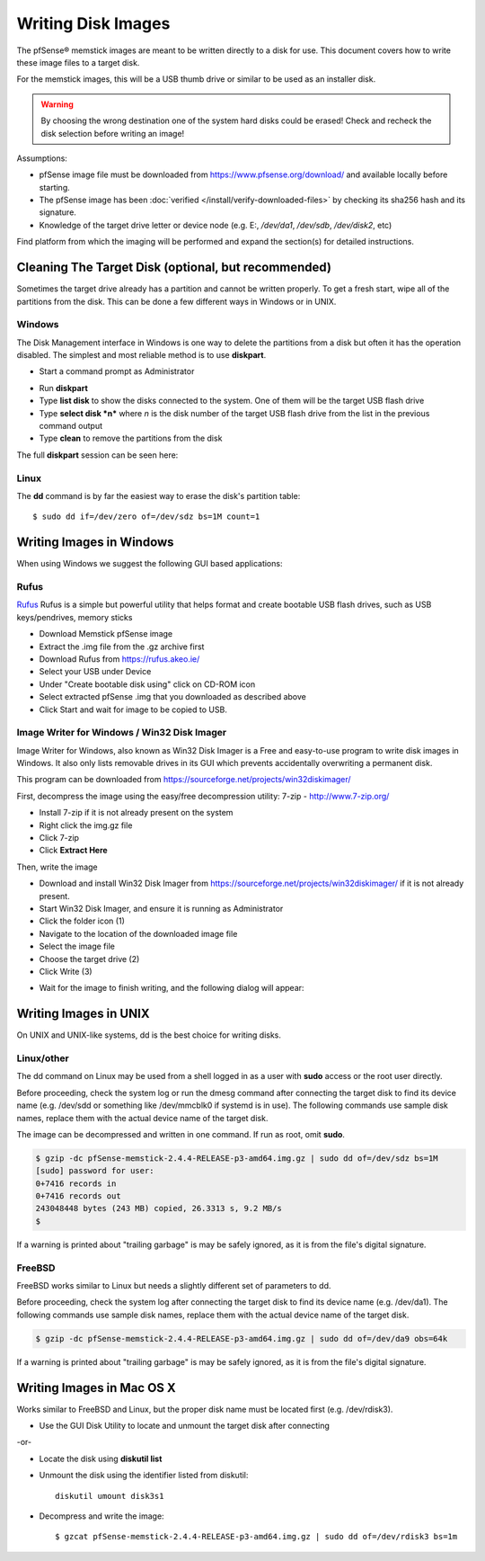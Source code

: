Writing Disk Images
===================

The pfSense® memstick images are meant to be written directly
to a disk for use. This document covers how to write these image files
to a target disk.

For the memstick images, this will be a USB thumb drive or similar to be
used as an installer disk.

.. warning:: By choosing the wrong destination one of the system hard disks
   could be erased! Check and recheck the disk selection before writing an
   image!

Assumptions:

-  pfSense image file must be downloaded from
   https://www.pfsense.org/download/ and available locally before
   starting.
-  The pfSense image has been :doc:`verified </install/verify-downloaded-files>` by
   checking its sha256 hash and its signature.
-  Knowledge of the target drive letter or device node (e.g. E:,
   */dev/da1*, */dev/sdb*, */dev/disk2*, etc)

Find platform from which the imaging will be performed and expand the
section(s) for detailed instructions.

Cleaning The Target Disk (optional, but recommended)
----------------------------------------------------

Sometimes the target drive already has a partition and cannot be written
properly. To get a fresh start, wipe all of the partitions from the
disk. This can be done a few different ways in Windows or in UNIX.

Windows
^^^^^^^

The Disk Management interface in Windows is one way to delete the
partitions from a disk but often it has the operation disabled. The
simplest and most reliable method is to use **diskpart**.

-  Start a command prompt as Administrator

.. image:: /_static/hardware/ admin_cmd_prompt.png
   :align: center

-  Run **diskpart**
-  Type **list disk** to show the disks connected to the system. One of
   them will be the target USB flash drive
-  Type **select disk *n*** where *n* is the disk number of the target
   USB flash drive from the list in the previous command output
-  Type **clean** to remove the partitions from the disk

The full **diskpart** session can be seen here:

.. image:: /_static/hardware/imgwriter_02_clean_target_disk.png
   :align: center

Linux
^^^^^

The **dd** command is by far the easiest way to erase the disk's
partition table::

  $ sudo dd if=/dev/zero of=/dev/sdz bs=1M count=1

Writing Images in Windows
-------------------------

When using Windows we suggest the following GUI based applications:

Rufus
^^^^^

`Rufus <https://rufus.akeo.ie/>`__ Rufus is a simple but powerful
utility that helps format and create bootable USB flash drives, such as
USB keys/pendrives, memory sticks

-  Download Memstick pfSense image
-  Extract the .img file from the .gz archive first
-  Download Rufus from https://rufus.akeo.ie/
-  Select your USB under Device
-  Under "Create bootable disk using" click on CD-ROM icon
-  Select extracted pfSense .img that you downloaded as described above
-  Click Start and wait for image to be copied to USB.

Image Writer for Windows / Win32 Disk Imager
^^^^^^^^^^^^^^^^^^^^^^^^^^^^^^^^^^^^^^^^^^^^

Image Writer for Windows, also known as Win32 Disk Imager is a Free and
easy-to-use program to write disk images in Windows. It also only lists
removable drives in its GUI which prevents accidentally overwriting a
permanent disk.

This program can be downloaded from
https://sourceforge.net/projects/win32diskimager/

First, decompress the image using the easy/free decompression utility: 7-zip -
http://www.7-zip.org/

-  Install 7-zip if it is not already present on the system
-  Right click the img.gz file
-  Click 7-zip
-  Click **Extract Here**

.. image:: /_static/hardware/imgwriter_01_extract.png
   :align: center

Then, write the image

-  Download and install Win32 Disk Imager from
   https://sourceforge.net/projects/win32diskimager/ if it is not already
   present.
-  Start Win32 Disk Imager, and ensure it is running as Administrator
-  Click the folder icon (1)
-  Navigate to the location of the downloaded image file
-  Select the image file
-  Choose the target drive (2)
-  Click Write (3)

.. image:: /_static/hardware/imgwriter_03_select_image.png
   :align: center

-  Wait for the image to finish writing, and the following dialog will
   appear:

.. image:: /_static/hardware/imgwriter_04_finished.png
   :align: center

Writing Images in UNIX
----------------------

On UNIX and UNIX-like systems, dd is the best choice for writing disks.

Linux/other
^^^^^^^^^^^

The dd command on Linux may be used from a shell logged in as a user
with **sudo** access or the root user directly.

Before proceeding, check the system log or run the dmesg command after
connecting the target disk to find its device name (e.g. /dev/sdd or
something like /dev/mmcblk0 if systemd is in use). The following
commands use sample disk names, replace them with the actual device name
of the target disk.

The image can be decompressed and written in one command. If run as
root, omit **sudo**.

.. code::

  $ gzip -dc pfSense-memstick-2.4.4-RELEASE-p3-amd64.img.gz | sudo dd of=/dev/sdz bs=1M
  [sudo] password for user:
  0+7416 records in
  0+7416 records out
  243048448 bytes (243 MB) copied, 26.3313 s, 9.2 MB/s
  $

If a warning is printed about "trailing garbage" is may be safely
ignored, as it is from the file's digital signature.

FreeBSD
^^^^^^^

FreeBSD works similar to Linux but needs a slightly different set of
parameters to dd.

Before proceeding, check the system log after connecting the target disk
to find its device name (e.g. /dev/da1). The following commands use
sample disk names, replace them with the actual device name of the
target disk.

.. code::

  $ gzip -dc pfSense-memstick-2.4.4-RELEASE-p3-amd64.img.gz | sudo dd of=/dev/da9 obs=64k

If a warning is printed about "trailing garbage" is may be safely
ignored, as it is from the file's digital signature.

Writing Images in Mac OS X
--------------------------

Works similar to FreeBSD and Linux, but the proper disk name must be
located first (e.g. /dev/rdisk3).

-  Use the GUI Disk Utility to locate and unmount the target disk after
   connecting

-or-

- Locate the disk using **diskutil list**
- Unmount the disk using the identifier listed from diskutil::

    diskutil umount disk3s1

- Decompress and write the image::

    $ gzcat pfSense-memstick-2.4.4-RELEASE-p3-amd64.img.gz | sudo dd of=/dev/rdisk3 bs=1m

